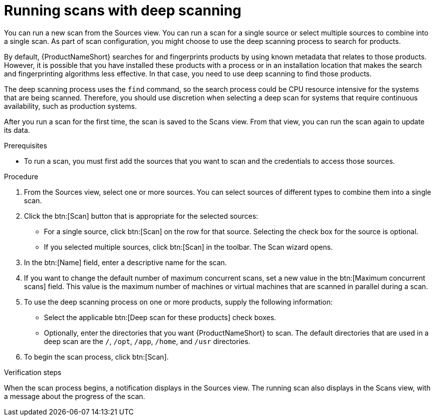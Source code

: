 // Module included in the following assemblies:
// assembly-running-managing-scans-standard-gui.adoc
// assembly-running-managing-scans-deep-gui.adoc

[id="proc-running-scans-deep-gui-{context}"]

= Running scans with deep scanning
// If this topic gets used, should the majority of it become conditionalized text to reuse across both scanning topics?

You can run a new scan from the Sources view. You can run a scan for a single source or select multiple sources to combine into a single scan. As part of scan configuration, you might choose to use the deep scanning process to search for products.

// This is probably really the assembly intro, if this topic gets used for a full "deep scanning" assembly.
By default, {ProductNameShort} searches for and fingerprints products by using known metadata that relates to those products. However, it is possible that you have installed these products with a process or in an installation location that makes the search and fingerprinting algorithms less effective. In that case, you need to use deep scanning to find those products.

The deep scanning process uses the `find` command, so the search process could be CPU resource intensive for the systems that are being scanned. Therefore, you should use discretion when selecting a deep scan for systems that require continuous availability, such as production systems.

After you run a scan for the first time, the scan is saved to the Scans view. From that view, you can run the scan again to update its data.

.Prerequisites

* To run a scan, you must first add the sources that you want to scan and the credentials to access those sources.

.Procedure

. From the Sources view, select one or more sources. You can select sources of different types to combine them into a single scan.

. Click the btn:[Scan] button that is appropriate for the selected sources:
  * For a single source, click btn:[Scan] on the row for that source. Selecting the check box for the source is optional.
  * If you selected multiple sources, click btn:[Scan] in the toolbar.
  The Scan wizard opens.

. In the btn:[Name] field, enter a descriptive name for the scan.

. If you want to change the default number of maximum concurrent scans, set a new value in the btn:[Maximum concurrent scans] field. This value is the maximum number of machines or virtual machines that are scanned in parallel during a scan.

. To use the deep scanning process on one or more products, supply the following information:
  * Select the applicable btn:[Deep scan for these products] check boxes.
  * Optionally, enter the directories that you want {ProductNameShort} to scan. The default directories that are used in a deep scan are the `/`, `/opt`, `/app`, `/home`, and `/usr` directories.

. To begin the scan process, click btn:[Scan].

.Verification steps
When the scan process begins, a notification displays in the Sources view. The running scan also displays in the Scans view, with a message about the progress of the scan.

// .Additional resources
// * A bulleted list of links to other material closely related to the contents of the procedure module.
// * Currently, modules cannot include xrefs, so you cannot include links to other content in your collection. If you need to link to another assembly, add the xref to the assembly that includes this module.
